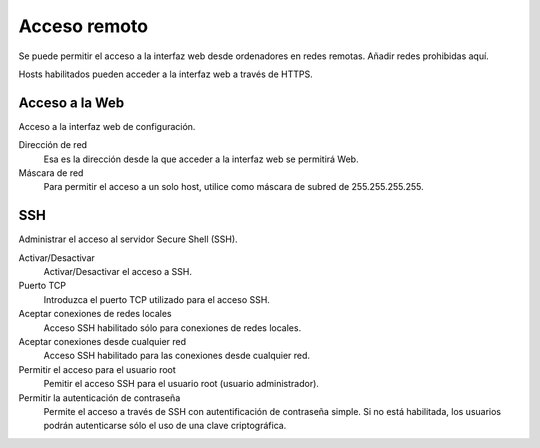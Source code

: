 =============
Acceso remoto
=============

Se puede permitir el acceso a la interfaz web desde ordenadores en redes remotas. Añadir redes prohibidas aquí.

Hosts habilitados pueden acceder a la interfaz web a través de HTTPS.

Acceso a la Web
===============

Acceso a la interfaz web de configuración.

Dirección de red
    Esa es la dirección desde la que acceder a la interfaz web se permitirá Web.

Máscara de red
     Para permitir el acceso a un solo host, utilice como máscara de subred de 255.255.255.255.
    

SSH
===

Administrar el acceso al servidor Secure Shell (SSH).

Activar/Desactivar
    Activar/Desactivar el acceso a SSH.

Puerto TCP
    Introduzca el puerto TCP utilizado para el acceso SSH.

Aceptar conexiones de redes locales
    Acceso SSH habilitado sólo para conexiones de redes locales.
    
Aceptar conexiones desde cualquier red
    Acceso SSH habilitado para las conexiones desde cualquier red.

Permitir el acceso para el usuario root
    Pemitir el acceso SSH para el usuario root (usuario administrador).

Permitir la autenticación de contraseña
    Permite el acceso a través de SSH con autentificación de contraseña simple. Si no está habilitada, los usuarios podrán autenticarse sólo el uso de una clave criptográfica.
